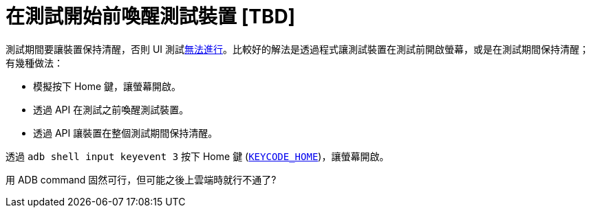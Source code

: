 = 在測試開始前喚醒測試裝置 [TBD]

測試期間要讓裝置保持清醒，否則 UI 測試link:../troubleshooting/no-activities-in-stage-resumed.adoc[無法進行]。比較好的解法是透過程式讓測試裝置在測試前開啟螢幕，或是在測試期間保持清醒；有幾種做法：

 * 模擬按下 Home 鍵，讓螢幕開啟。
 * 透過 API 在測試之前喚醒測試裝置。
 * 透過 API 讓裝置在整個測試期間保持清醒。

透過 `adb shell input keyevent 3` 按下 Home 鍵 (https://developer.android.com/reference/android/view/KeyEvent.html#KEYCODE_HOME[`KEYCODE_HOME`])，讓螢幕開啟。

用 ADB command 固然可行，但可能之後上雲端時就行不通了?

